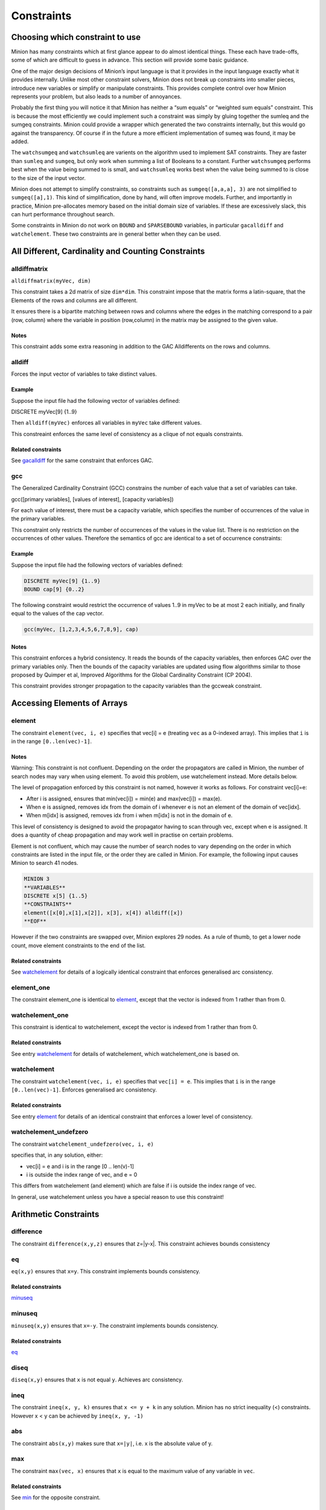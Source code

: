 .. container::
   :name: constraints

-----------
Constraints
-----------

Choosing which constraint to use
--------------------------------

Minion has many constraints which at first glance appear to do almost
identical things. These each have trade-offs, some of which are
difficult to guess in advance. This section will provide some basic
guidance.

One of the major design decisions of Minion’s input language is that it
provides in the input language exactly what it provides internally.
Unlike most other constraint solvers, Minion does not break up
constraints into smaller pieces, introduce new variables or simplify or
manipulate constraints. This provides complete control over how Minion
represents your problem, but also leads to a number of annoyances.

Probably the first thing you will notice it that Minion has neither a
“sum equals” or “weighted sum equals” constraint. This is because the
most efficiently we could implement such a constraint was simply by
gluing together the sumleq and the sumgeq constraints. Minion could
provide a wrapper which generated the two constraints internally, but
this would go against the transparency. Of course if in the future a
more efficient implementation of sumeq was found, it may be added.

The ``watchsumgeq`` and ``watchsumleq`` are varients on the algorithm
used to implement SAT constraints. They are faster than ``sumleq`` and
``sumgeq``, but only work when summing a list of Booleans to a constant.
Further ``watchsumgeq`` performs best when the value being summed to is
small, and ``watchsumleq`` works best when the value being summed to is
close to the size of the input vector.

Minion does not attempt to simplify constraints, so constraints such as
``sumgeq([a,a,a], 3)`` are not simplified to ``sumgeq([a],1)``. This
kind of simplification, done by hand, will often improve models.
Further, and importantly in practice, Minion pre-allocates memory based
on the initial domain size of variables. If these are excessively slack,
this can hurt performance throughout search.

Some constraints in Minion do not work on ``BOUND`` and ``SPARSEBOUND``
variables, in particular ``gacalldiff`` and ``watchelement``. These two
constraints are in general better when they can be used.

All Different, Cardinality and Counting Constraints
---------------------------------------------------

alldiffmatrix
^^^^^^^^^^^^^

``alldiffmatrix(myVec, dim)``

This constraint takes a 2d matrix of size ``dim*dim``.
This constraint impose that the matrix forms a latin-square, that the Elements
of the rows and columns are all different.

It ensures there is a bipartite matching between rows
and columns where the edges in the matching correspond to a pair (row,
column) where the variable in position (row,column) in the matrix may be
assigned to the given value.


Notes
"""""

This constraint adds some extra reasoning in addition to the GAC
Alldifferents on the rows and columns.


alldiff
^^^^^^^^

Forces the input vector of variables to take distinct values.

.. _example-6:

Example
"""""""

Suppose the input file had the following vector of variables defined:

DISCRETE myVec[9] {1..9}

Then ``alldiff(myVec)`` enforces all variables in ``myVec`` take different values.

This constreaint enforces the same level of consistency as a clique of not equals
constraints.

Related constraints
"""""""""""""""""""

See `gacalldiff <#gacalldiff>`__ for the same constraint that enforces
GAC.

gcc
^^^

The Generalized Cardinality Constraint (GCC) constrains the number of
each value that a set of variables can take.

gcc([primary variables], [values of interest], [capacity variables])

For each value of interest, there must be a capacity variable, which
specifies the number of occurrences of the value in the primary
variables.

This constraint only restricts the number of occurrences of the values
in the value list. There is no restriction on the occurrences of other
values. Therefore the semantics of gcc are identical to a set of
occurrence constraints:

.. code-block::
	occurrence([primary variables], val1, cap1)
	occurrence([primary variables], val2, cap2)
	...

.. _example-2:

Example
"""""""

Suppose the input file had the following vectors of variables defined:

.. code-block::
	
	DISCRETE myVec[9] {1..9}
	BOUND cap[9] {0..2}

The following constraint would restrict the occurrence of values 1..9 in
myVec to be at most 2 each initially, and finally equal to the values of
the cap vector.

.. code-block::

	gcc(myVec, [1,2,3,4,5,6,7,8,9], cap)

.. _notes-5:

Notes
"""""

This constraint enforces a hybrid consistency. It reads the bounds of
the capacity variables, then enforces GAC over the primary variables
only. Then the bounds of the capacity variables are updated using flow
algorithms similar to those proposed by Quimper et al, Improved
Algorithms for the Global Cardinality Constraint (CP 2004).

This constraint provides stronger propagation to the capacity variables
than the gccweak constraint.


Accessing Elements of Arrays
----------------------------


element
^^^^^^^

The constraint ``element(vec, i, e)`` specifies that 
vec[i] = e (treating ``vec`` as a 0-indexed array). This implies that ``i`` is in the range ``[0..len(vec)-1]``.

.. _notes-1:

Notes
"""""

Warning: This constraint is not confluent. Depending on the order the
propagators are called in Minion, the number of search nodes may vary
when using element. To avoid this problem, use watchelement instead.
More details below.

The level of propagation enforced by this constraint is not named,
however it works as follows. For constraint vec[i]=e:

-  After i is assigned, ensures that min(vec[i]) = min(e) and
   max(vec[i]) = max(e).
-  When e is assigned, removes idx from the domain of i whenever e is
   not an element of the domain of vec[idx].
-  When m[idx] is assigned, removes idx from i when m[idx] is not in the
   domain of e.

This level of consistency is designed to avoid the propagator having to
scan through vec, except when e is assigned. It does a quantity of cheap
propagation and may work well in practise on certain problems.

Element is not confluent, which may cause the number of search nodes to
vary depending on the order in which constraints are listed in the input
file, or the order they are called in Minion. For example, the following
input causes Minion to search 41 nodes.

.. code-block::

	MINION 3
	**VARIABLES**
	DISCRETE x[5] {1..5}
	**CONSTRAINTS**
	element([x[0],x[1],x[2]], x[3], x[4]) alldiff([x]) 
	**EOF**

However if the two constraints are swapped over, Minion explores 29
nodes. As a rule of thumb, to get a lower node count, move element
constraints to the end of the list.

Related constraints
"""""""""""""""""""

See `watchelement <#watchelement>`__ for details of a logically identical
constraint that enforces generalised arc consistency.

element_one
^^^^^^^^^^^

The constraint element_one is identical to `element <#element>`__, except that the
vector is indexed from 1 rather than from 0.



watchelement_one
^^^^^^^^^^^^^^^^

This constraint is identical to watchelement, except the vector is
indexed from 1 rather than from 0.

Related constraints
"""""""""""""""""""

See entry `watchelement <#watchelement>`__ for details of watchelement,
which watchelement_one is based on.

watchelement
^^^^^^^^^^^^

The constraint ``watchelement(vec, i, e)`` specifies that ``vec[i] = e``. This implies that
``i`` is in the range ``[0..len(vec)-1]``. Enforces generalised arc consistency.

Related constraints
"""""""""""""""""""

See entry `element <#element>`__ for details of an identical constraint
that enforces a lower level of consistency.

watchelement_undefzero
^^^^^^^^^^^^^^^^^^^^^^

The constraint ``watchelement_undefzero(vec, i, e)``

specifies that, in any solution, either:

- vec[i] = e and i is in the range [0 .. len(v)-1]
- i is outside the index range of vec, and e = 0

This differs from watchelement (and element) which are false if i is outside the
index range of vec.

In general, use watchelement unless you have a special reason to use
this constraint!


Arithmetic Constraints
----------------------

difference
^^^^^^^^^^

The constraint ``difference(x,y,z)`` ensures that z=|y-x|. This constraint achieves bounds consistency


eq
^^^^

``eq(x,y)`` ensures that ``x=y``. This constraint implements bounds consistency.

Related constraints
"""""""""""""""""""

`minuseq <#minuseq-1>`__

minuseq
^^^^^^^

``minuseq(x,y)`` ensures that ``x=-y``. The constraint implements bounds consistency.

Related constraints
"""""""""""""""""""

`eq <#eq-1>`__

diseq
^^^^^

``diseq(x,y)`` ensures that ``x`` is not equal ``y``. Achieves arc consistency.

ineq
^^^^

The constraint ``ineq(x, y, k)`` ensures that ``x <= y + k`` in any solution.
Minion has no strict inequality (<) constraints. However x < y can be
achieved by ``ineq(x, y, -1)``

abs
^^^

The constraint ``abs(x,y)`` makes sure that ``x=|y|``, i.e. x is the absolute value of y.


max
^^^^^^^^

The constraint ``max(vec, x)`` ensures that ``x`` is equal to the maximum value of any variable in ``vec``.

Related constraints
"""""""""""""""""""

See `min <#min>`__ for the opposite constraint.

min
^^^^^^^^

The constraint ``min(vec, x)`` ensures that ``x`` is equal to the minimum value of any variable in ``vec``.

Related constraints
"""""""""""""""""""

See `max <#max>`__ for the opposite constraint.


Table constraints
-----------------

gacschema
^^^^^^^^^

An extensional constraint that enforces GAC. The constraint is specified
via a list of tuples.

The format, and usage of gacschema, is identical to the 'table'
constraint. It is difficult to predict which out of 'table' and
'gacschema' will be faster for any particular problem.



haggisgac-stable
^^^^^^^^^^^^^^^^

An extensional constraint that enforces GAC. haggisgac-stable is a
variant of haggisgac which uses less memory in some cases, and can also
be faster (or slower). The input is identical to haggisgac.

Related constraints
"""""""""""""""""""

`haggisgac <#haggisgac>`__

haggisgac
^^^^^^^^^

An extensional constraint that enforces GAC. This constraint make uses
of 'short tuples', which allow some values to be marked as don't care.
When this allows the set of tuples to be reduced in size, this leads to
performance gains.

The variables used in the constraint have to be BOOL or DISCRETE
variables. Other types are not supported.

.. _example-3:

Example
"""""""

Consider the constraint 'min([x1,x2,x3],x4)'' on Booleans variables
x1,x2,x3,x4.

Represented as a TUPLELIST for a table or gacschema constraint, this
would look like:

.. code-block::

	**TUPLELIST** mycon 8 4
	0 0 0 0
	0 0 1 0
	0 1 0 0
	0 1 1 0
	1 0 0 0
	1 0 1 0
	1 1 0 0
	1 1 1 1

Short tuples give us a way of shrinking this list. Short tuples consist
of pairs (x,y), where x is a varible position, and y is a value for that
variable. For example:

[(0,0),(3,0)]

Represents 'If the variable at index 0 is 0, and the variable at index 3
is 0, then the constraint is true'.

This allows us to represent our constraint as follows:

.. code-block::

	**SHORTTUPLELIST**
	mycon 4
	[(0,0),(3,0)]
	[(1,0),(3,0)]
	[(2,0),(3,0)]
	[(0,1),(1,1),(2,1),(3,1)]

Note that some tuples are double-represented here. The first 3 short
tuples all allow the assignment ``0 0 0 0``. This is fine. The important
thing for efficency is to try to give a small list of short tuples.

We use this tuple by writing ``haggisgac([x1,x2,x3,x4], mycon)`` and now the variables [x1,x2,x3,x4] will satisfy the constraint mycon.

mddc
^^^^

MDDC (mddc) is an implementation of MDDC(sp) by Cheng and Yap. It
enforces GAC on a constraint using a multi-valued decision diagram
(MDD).

The MDD required for the propagator is constructed from a set of
satisfying tuples. The constraint has the same syntax as 'table' and can
function as a drop-in replacement.

For examples on how to call it, see the help for 'table'. Substitute
'mddc' for 'table'. This constraint enforces generalized arc consistency.

negativemddc
^^^^^^^^^^^^

Negative MDDC (negativemddc) is an implementation of MDDC(sp) by Cheng
and Yap. It enforces GAC on a constraint using a multi-valued decision
diagram (MDD).

The MDD required for the propagator is constructed from a set of
unsatisfying (negative) tuples. The constraint has the same syntax as
'negativetable' and can function as a drop-in replacement.
This constraint enforces generalized arc consistency.


lighttable
^^^^^^^^^^

An extensional constraint that enforces GAC. The constraint is specified
via a list of tuples. lighttable is a variant of the table constraint
that is stateless and potentially faster for small constraints.

For full documentation, see the help for the table constraint.

shortctuplestr2 
^^^^^^^^^^^^^^^

This constraint extends the ShortSTR2 algorithm to support short
c-tuples (that is, short tuples which contain can contain more than one
domain value per constraint).

.. _example-7:

Example
"""""""

Input format is similar to that used by other short tuple constraints,
such as haggisgac or shortstr2. Refer to the haggisgac and
shorttuplelist pages for more information.

The important change is that more than one literal may be given for each
variable. Variables which are not mentioned are assumed to be allowed to
take any value

Example:

.. code-block::

	**SHORTTUPLELIST**
	mycon 4
	[(0,0),(0,1),(3,0)]
	[(1,0),(1,2),(3,0)]
	[(2,0),(3,0),(3,1)]
	[(0,1),(1,1),(2,1),(3,1)]

	**CONSTRAINTS**
	shortctuplestr2([x1,x2,x3,x4], mycon)

This constraint enforces generalized arc consistency.

shortstr2
^^^^^^^^^

ShortSTR2 is the algorithm described in the IJCAI 2013 paper by
Jefferson and Nightingale. It is an extension of STR2+ by Christophe
Lecoutre, adapted f

Input format is exactly the same as haggisgac. Refer to the haggisgac
and shorttuplelist pages for more information.

This constraint enforces generalized arc consistency.

str2plus
^^^^^^^^

str2plus is an implementation of the STR2+ algorithm by Christophe
Lecoutre.

str2plus is invoked in the same way as other table constraints, such
as table and mddc.

This constraint enforces generalized arc consistency.


Lexicographic Ordering
----------------------

lexleq[rv]
^^^^^^^^^^

The constraint ``lexleq[rv](vec0, vec1)`` takes two vectors vec0 and vec1 of the same length and ensures that
vec0 is lexicographically less than or equal to vec1 in any solution.

This constraint achieves GAC even when some variables are repeated in
vec0 and vec1. However, the extra propagation this achieves is rarely
worth the extra work.

Related constraints
"""""""""""""""""""

See `lexleq[quick] <>`__ for a much faster logically identical
constraint, with lower propagation.

lexless
^^^^^^^

The constraint ``lexless(vec0, vec1)`` takes two vectors vec0 and vec1 of the same length and ensures that vec0
is lexicographically less than vec1 in any solution. This constraint maintains GAC.

Related constraints
"""""""""""""""""""

See `lexleq <#lexleq>`__ for a similar constraint with non-strict
lexicographic inequality.

lexleq
^^^^^^

The constraint ``lexleq(vec0, vec1)`` takes two vectors vec0 and vec1 of the same length and ensures that vec0
is lexicographically less than or equal to vec1 in any solution. This constraints achieves GAC.

Related constraints
"""""""""""""""""""

See `lexless <#lexless>`__ for a similar constraint with strict
lexicographic inequality.



litsumgeq
^^^^^^^^^

The constraint litsumgeq(vec1, vec2, c) ensures that there exists at
least c distinct indices i such that vec1[i] = vec2[i].

.. _notes-20:

Notes
"""""

A SAT clause {x,y,z} can be created using:

   litsumgeq([x,y,z],[1,1,1],1)

Note also that this constraint is more efficient for smaller values of
c. For large values consider using watchsumleq.

This constraint is not reifiable.

Related constraints
"""""""""""""""""""

   `watchsumleq <#watchsumleq>`__ `watchsumgeq <#watchsumgeq>`__

watched-and
^^^^^^^^

The constraint

   watched-and({C1,...,Cn})

ensures that the constraints C1,...,Cn are all true.

.. _notes-21:

Notes
"""""

   Conjunctions of constraints may seem

pointless, bearing in mind that a CSP is simply a conjunction of
constraints already! However sometimes it may be necessary to use a
conjunction as a child of another constraint, for example in a
reification:

   reify(watched-and({...}),r)

Related constraints
"""""""""""""""""""

   `watched-or <#watched-or>`__

watchless
^^^^^^^^

The constraint watchless(x,y) ensures that x is less than y.

Related constraints
"""""""""""""""""""

   `ineq <#ineq>`__

watched-or
^^^^^^^^

The constraint

   watched-or({C1,...,Cn})

ensures that at least one of the constraints C1,...,Cn is true.

Related constraints
"""""""""""""""""""

   `watched-and <#watched-and>`__

watchsumgeq
^^^^^^^^

   The constraint watchsumgeq(vec, c) ensures that sum(vec) >= c.

.. _notes-22:

Notes
"""""

   For this constraint, small values of c are more efficient.

   Equivalent to litsumgeq(vec, [1,...,1], c), but faster.

   This constraint works on 0/1 variables only.

Related constraints
"""""""""""""""""""

   `watchsumleq <#watchsumleq>`__ `litsumgeq <#litsumgeq>`__

watchsumleq
^^^^^^^^

   The constraint watchsumleq(vec, c) ensures that sum(vec) <= c.

.. _notes-23:

Notes
"""""

   Equivalent to litsumgeq([vec1,...,vecn], [0,...,0], n-c) but faster.

   This constraint works on binary variables only.

   For this constraint, large values of c are more efficient.

Related constraints
"""""""""""""""""""

   `watchsumgeq <#watchsumgeq>`__ `litsumgeq <#litsumgeq>`__

hamming
^^^^^^^^

The constraint

   hamming(X,Y,c)

ensures that the hamming distance between X and Y is at least c. That
is, that the size of the set {i \| X[i] != y[i]} is greater than or
equal to c.

watchvecneq
^^^^^^^^

The constraint

   watchvecneq(A, B)

ensures that A and B are not the same vector, i.e., there exists some
index i such that A[i] != B[i].

Related constraints
"""""""""""""""""""

   `reification <#reification>`__

Related constraints
"""""""""""""""""""

   `reification <#reification>`__

reification
^^^^^^^^

Reification is provided in two forms: reify and reifyimply.

   reify(constraint, r) where r is a 0/1 var

ensures that r is set to 1 if and only if constraint is satisfied. That
is, if r is 0 the constraint must NOT be satisfied; and if r is 1 it
must be satisfied as normal. Conversely, if the constraint is satisfied
then r must be 1, and if not then r must be 0.

   reifyimply(constraint, r)

only checks that if r is set to 1 then constraint must be satisfied. If
r is not 1, constraint may be either satisfied or unsatisfied.
Furthermore r is never set by propagation, only by search; that is,
satisfaction of constraint does not affect the value of r.

.. _notes-24:

Notes
"""""

All constraints are reifyable and reifyimplyable.

   Minion supports many constraints and these are regularly being
   improved and added to. In some cases multiple implementations of the
   same constraints are provided and we would appreciate additional
   feedback on their relative merits in your problem.

   Minion does not support nesting of constraints, however this can be
   achieved by auxiliary variables and reification.

   Variables can be replaced by constants. You can find out more on
   expressions for variables, vectors, etc. in the section on variables.

.. _eq-1:

eq
^^^^^^^^

Constrain two variables to take equal values.

.. _example-10:

Example
"""""""

eq(x0,x1)

.. _notes-25:

Notes
"""""

Achieves bounds consistency.

Related constraints
"""""""""""""""""""

`minuseq <#minuseq-1>`__

.. _minuseq-1:

minuseq
^^^^^^^^

Constraint

   minuseq(x,y)

ensures that x=-y.

Related constraints
"""""""""""""""""""

`eq <#eq-1>`__

.. _diseq-1:

diseq
^^^^^^^^

Constrain two variables to take different values.

.. _notes-26:

Notes
"""""

Achieves arc consistency.

.. _example-11:

Example
"""""""

diseq(v0,v1)

gacalldiff
^^^^^^^^

Forces the input vector of variables to take distinct values.

Suppose the input file had the following vector of variables defined:

DISCRETE myVec[9] {1..9}

To ensure that each variable takes a different value include the
following constraint:

gacalldiff(myVec)

This constraint enforces generalized arc consistency.

table
^^^^^^^^

An extensional constraint that enforces GAC. The constraint is specified
via a list of tuples.

The variables used in the constraint have to be BOOL or DISCRETE
variables. Other types are not supported.

To specify a constraint over 3 variables that allows assignments
(0,0,0), (1,0,0), (0,1,0) or (0,0,1) do the following.

1) Add a tuplelist to the **TUPLELIST** section, e.g.:

**TUPLELIST** myext 4 3 0 0 0 1 0 0 0 1 0 0 0 1

N.B. the number 4 is the number of tuples in the constraint, the number
3 is the -arity.

2) Add a table constraint to the **CONSTRAINTS** section, e.g.:

**CONSTRAINTS** table(myvec, myext)

and now the variables of myvec will satisfy the constraint myext.

The constraints extension can also be specified in the constraint
definition, e.g.:

table(myvec, {<0,0,0>,<1,0,0>,<0,1,0>,<0,0,1>})

Related Constraints
"""""""""""""""""""

help input tuplelist help input gacschema help input negativetable help
input haggisgac

negativetable
^^^^^^^^

An extensional constraint that enforces GAC. The constraint is specified
via a list of disallowed tuples.

See entry

   help input negativetable

for how to specify a table constraint in minion input. The only
difference for negativetable is that the specified tuples are
disallowed.

.. _related-constraints-1:

Related Constraints
"""""""""""""""""""

help input table help input tuplelist

div
^^^^^^^^

The constraint

   div(x,y,z)

ensures that floor(x/y)=z.

For example:

10/3 = 3 (-10)/3 = -4 10/(-3) = -4 (-10)/(-3) = 3

div and mod satisfy together the condition that:

y*(x/y) + x % y = x

The constraint is always false when y = 0

.. _related-constraints-2:

Related Constraints
"""""""""""""""""""

`modulo <#modulo>`__

div_undefzero
^^^^^^^^

The constraint

   div_undefzero(x,y,z)

is the same as div (it ensures that floor(x/y)=z) except the constraint
is always true when y = 0, instead of false.

This constraint exists for certain special requirements. In general, if
you are unsure what constraint to use, then what you want is a plain div
constraint!

.. _related-constraints-3:

Related Constraints
"""""""""""""""""""

`div <#div>`__

gccweak
^^^^^^^^

The Generalized Cardinality Constraint (GCC) (weak variant) constrains
the number of each value that a set of variables can take.

gccweak([primary variables], [values of interest], [capacity variables])

For each value of interest, there must be a capacity variable, which
specifies the number of occurrences of the value in the primary
variables.

This constraint only restricts the number of occurrences of the values
in the value list. There is no restriction on the occurrences of other
values. Therefore the semantics of gccweak are identical to a set of
occurrence constraints:

occurrence([primary variables], val1, cap1) occurrence([primary
variables], val2, cap2) ...

Suppose the input file had the following vectors of variables defined:

DISCRETE myVec[9] {1..9} BOUND cap[9] {0..2}

The following constraint would restrict the occurrence of values 1..9 in
myVec to be at most 2 each initially, and finally equal to the values of
the cap vector.

gccweak(myVec, [1,2,3,4,5,6,7,8,9], cap)

This constraint enforces a hybrid consistency. It reads the bounds of
the capacity variables, then enforces GAC over the primary variables
only. Then the bounds of the capacity variables are updated by counting
values in the domains of the primary variables.

The consistency over the capacity variables is weaker than the gcc
constraint, hence the name gccweak.

product
^^^^^^^^

The constraint

   product(x,y,z)

ensures that z=xy in any solution.

This constraint can be used for (and, in fact, has a specialised
implementation for) achieving boolean AND, i.e. x & y=z can be modelled
as

   product(x,y,z)

The general constraint achieves bounds generalised arc consistency for
positive numbers.

sumleq
^^^^^^^^

The constraint

   sumleq(vec, c)

ensures that sum(vec) <= c.

sumgeq
^^^^^^^^

The constraint

   sumgeq(vec, c)

ensures that sum(vec) >= c.

weightedsumleq
^^^^^^^^

The constraint

   weightedsumleq(constantVec, varVec, total)

ensures that constantVec.varVec <= total, where constantVec.varVec is
the scalar dot product of constantVec and varVec.

.. _related-constraints-4:

Related Constraints
"""""""""""""""""""

`weightedsumgeq <#weightedsumgeq>`__ `sumleq <#sumleq>`__
`sumgeq <#sumgeq>`__

weightedsumgeq
^^^^^^^^

The constraint

   weightedsumgeq(constantVec, varVec, total)

ensures that constantVec.varVec >= total, where constantVec.varVec is
the scalar dot product of constantVec and varVec.

.. _related-constraints-5:

Related Constraints
"""""""""""""""""""

`weightedsumleq <#weightedsumleq>`__ `sumleq <#sumleq>`__
`sumgeq <#sumgeq>`__

w-inrange
^^^^^^^^

   The constraint w-inrange(x, [a,b]) ensures that a <= x <= b.

.. _related-constraints-6:

Related Constraints
"""""""""""""""""""

   See also

   `w-notinrange <#w-notinrange>`__

w-inset
^^^^^^^^

The constraint w-inset(x, [a1,...,an]) ensures that x belongs to the set
{a1,..,an}.

.. _related-constraints-7:

Related Constraints
"""""""""""""""""""

   See also

   `w-notinset <#w-notinset>`__

w-literal
^^^^^^^^

   The constraint w-literal(x, a) ensures that x=a.

.. _related-constraints-8:

Related Constraints
"""""""""""""""""""

   See also

   `w-notliteral <#w-notliteral>`__

w-notinrange
^^^^^^^^

   The constraint w-notinrange(x, [a,b]) ensures that x < a or b < x.

.. _related-constraints-9:

Related Constraints
"""""""""""""""""""

   See also

   `w-inrange <#w-inrange>`__

w-notinset
^^^^^^^^

The constraint w-notinset(x, [a1,...,an]) ensures that x does not belong
to the set {a1,..,an}.

.. _related-constraints-10:

Related Constraints
"""""""""""""""""""

   See also

   `w-inset <#w-inset>`__

occurrence
^^^^^^^^

The constraint

   occurrence(vec, elem, count)

ensures that there are count occurrences of the value elem in the vector
vec.

elem must be a constant, not a variable.

.. _related-constraints-11:

Related Constraints
"""""""""""""""""""

`occurrenceleq <#occurrenceleq>`__ `occurrencegeq <#occurrencegeq>`__

occurrenceleq
^^^^^^^^

The constraint

   occurrenceleq(vec, elem, count)

ensures that there are AT MOST count occurrences of the value elem in
the vector vec.

elem and count must be constants

.. _related-constraints-12:

Related Constraints
"""""""""""""""""""

`occurrence <#occurrence>`__ `occurrencegeq <#occurrencegeq>`__

occurrencegeq
^^^^^^^^

The constraint

   occurrencegeq(vec, elem, count)

ensures that there are AT LEAST count occurrences of the value elem in
the vector vec.

elem and count must be constants

.. _related-constraints-13:

Related Constraints
"""""""""""""""""""

`occurrence <#occurrence>`__ `occurrenceleq <#occurrenceleq>`__

w-notliteral
^^^^^^^^

   The constraint w-notliteral(x, a) ensures that x =/= a.

.. _related-constraints-14:

Related Constraints
"""""""""""""""""""

   See also

   `w-literal <#w-literal>`__

modulo
^^^^^^^^

The constraint

   modulo(x,y,z)

ensures that x%y=z i.e. z is the remainder of dividing x by y. For
negative values, we ensure that:

y(x/y) + x%y = x

To be fully concrete, here are some examples:

3 % 5 = 3 -3 % 5 = 2 3 % -5 = -2 -3 % -5 = -3

.. _related-constraints-15:

Related Constraints
"""""""""""""""""""

`div <#div>`__

mod_undefzero
^^^^^^^^

The constraint

   mod_undefzero(x,y,z)

is the same as mod except the constraint is always true when y = 0,
instead of false.

This constraint exists for certain special requirements. In general, if
you are unsure what constraint to use, then what you want is a plain mod
constraint!

.. _related-constraints-16:

Related Constraints
"""""""""""""""""""

`mod <>`__

nvalueleq
^^^^^^^^

The constraint

   nvalueleq(V,x)

ensures that there are <= x different values assigned to the list of
variables V.

nvaluegeq
^^^^^^^^

The constraint

   nvaluegeq(V,x)

ensures that there are >= x different values assigned to the list of
variables V.

pow
^^^^^^^^

The constraint

   pow(x,y,z)

ensures that x^y=z.

This constraint is only available for positive domains x, y and z.

w-inintervalset
^^^^^^^^

The constraint w-inintervalset(x, [a1,a2, b1,b2, ... ]) ensures that the
value of x belongs to one of the intervals {a1,...,a2}, {b1,...,b2} etc.
The list of intervals must be given in numerical order.
